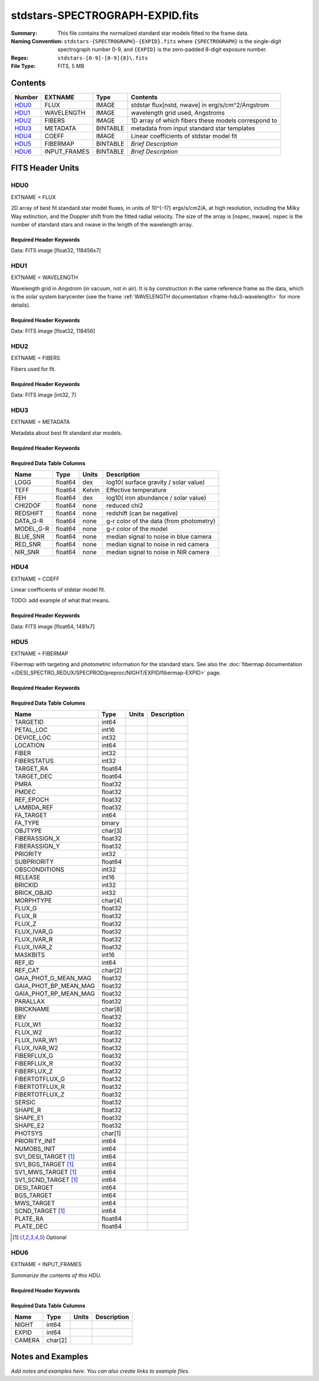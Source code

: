 ================================
stdstars-SPECTROGRAPH-EXPID.fits
================================

:Summary: This file contains the normalized standard star models fitted to the
    frame data.
:Naming Convention: ``stdstars-{SPECTROGRAPH}-{EXPID}.fits`` where
    ``{SPECTROGRAPH}`` is the single-digit spectrograph number 0-9, and
    ``{EXPID}`` is the zero-padded 8-digit exposure number.
:Regex: ``stdstars-[0-9]-[0-9]{8}\.fits``
:File Type: FITS, 5 MB

Contents
========

====== ============ ======== ===================
Number EXTNAME      Type     Contents
====== ============ ======== ===================
HDU0_  FLUX         IMAGE    stdstar flux[nstd, nwave] in erg/s/cm^2/Angstrom
HDU1_  WAVELENGTH   IMAGE    wavelength grid used, Angstroms
HDU2_  FIBERS       IMAGE    1D array of which fibers these models correspond to
HDU3_  METADATA     BINTABLE metadata from input standard star templates
HDU4_  COEFF        IMAGE    Linear coefficients of stdstar model fit
HDU5_  FIBERMAP     BINTABLE *Brief Description*
HDU6_  INPUT_FRAMES BINTABLE *Brief Description*
====== ============ ======== ===================


FITS Header Units
=================

HDU0
----

EXTNAME = FLUX

2D array of best fit standard star model fluxes, in units of 10^{-17} ergs/s/cm2/A, at high resolution, including
the Milky Way extinction, and the Doppler shift from the fitted radial velocity. The size of the array is [nspec, nwave].
nspec is the number of standard stars and nwave in the length of the wavelength array.

Required Header Keywords
~~~~~~~~~~~~~~~~~~~~~~~~

.. collapse:: Required Header Keywords Table

    .. rst-class:: keywords

    ======== ============================ ==== ==============================================
    KEY      Example Value                Type Comment
    ======== ============================ ==== ==============================================
    NAXIS1   118456                       int
    NAXIS2   7                            int
    BUNIT    10**-17 erg/(s cm2 Angstrom) str  Flux units
    CHECKSUM CjVADgT8CgTACgT7             str  HDU checksum updated 2021-07-08T20:11:43
    DATASUM  2067206737                   str  data unit checksum updated 2021-07-08T20:11:43
    ======== ============================ ==== ==============================================

Data: FITS image [float32, 118456x7]

HDU1
----

EXTNAME = WAVELENGTH

Wavelength grid in Angstrom (in vacuum, not in air). It is by construction in the same reference frame as the data, which is
the solar system barycenter (see the frame :ref:`WAVELENGTH documentation <frame-hdu3-wavelength>` for more details).

Required Header Keywords
~~~~~~~~~~~~~~~~~~~~~~~~

.. collapse:: Required Header Keywords Table

    .. rst-class:: keywords

    ======== ================ ==== ==============================================
    KEY      Example Value    Type Comment
    ======== ================ ==== ==============================================
    NAXIS1   118456           int
    BUNIT    Angstrom         str  Wavelength units
    CHECKSUM 9BfWA9fU2AfU99fU str  HDU checksum updated 2021-07-08T20:11:43
    DATASUM  1377634846       str  data unit checksum updated 2021-07-08T20:11:43
    ======== ================ ==== ==============================================

Data: FITS image [float32, 118456]

HDU2
----

EXTNAME = FIBERS

Fibers used for fit.

Required Header Keywords
~~~~~~~~~~~~~~~~~~~~~~~~

.. collapse:: Required Header Keywords Table

    .. rst-class:: keywords

    ======== ================ ==== ==============================================
    KEY      Example Value    Type Comment
    ======== ================ ==== ==============================================
    NAXIS1   7                int
    CHECKSUM Rl5YSk2XRk2XRk2X str  HDU checksum updated 2021-07-08T20:11:43
    DATASUM  1945             str  data unit checksum updated 2021-07-08T20:11:43
    ======== ================ ==== ==============================================

Data: FITS image [int32, 7]

HDU3
----

EXTNAME = METADATA

Metadata about best fit standard star models.

Required Header Keywords
~~~~~~~~~~~~~~~~~~~~~~~~

.. collapse:: Required Header Keywords Table

    .. rst-class:: keywords

    ======== ================ ==== ==============================================
    KEY      Example Value    Type Comment
    ======== ================ ==== ==============================================
    NAXIS1   80               int  length of dimension 1
    NAXIS2   7                int  length of dimension 2
    CHECKSUM ja5akW3aja3ajU3a str  HDU checksum updated 2021-07-08T20:11:43
    DATASUM  1981588907       str  data unit checksum updated 2021-07-08T20:11:43
    ======== ================ ==== ==============================================

Required Data Table Columns
~~~~~~~~~~~~~~~~~~~~~~~~~~~

.. rst-class:: columns

========= ======= ====== =======================================
Name      Type    Units  Description
========= ======= ====== =======================================
LOGG      float64 dex    log10( surface gravity / solar value)
TEFF      float64 Kelvin Effective temperature
FEH       float64 dex    log10( iron abundance / solar value)
CHI2DOF   float64 none   reduced chi2
REDSHIFT  float64 none   redshift (can be negative)
DATA_G-R  float64 none   g-r color of the data (from photometry)
MODEL_G-R float64 none   g-r color of the model
BLUE_SNR  float64 none   median signal to noise in blue camera
RED_SNR   float64 none   median signal to noise in red camera
NIR_SNR   float64 none   median signal to noise in NIR camera
========= ======= ====== =======================================

HDU4
----

EXTNAME = COEFF

Linear coefficients of stdstar model fit.

TODO: add example of what that means.

Required Header Keywords
~~~~~~~~~~~~~~~~~~~~~~~~

.. collapse:: Required Header Keywords Table

    .. rst-class:: keywords

    ======== ================ ==== ==============================================
    KEY      Example Value    Type Comment
    ======== ================ ==== ==============================================
    NAXIS1   1491             int
    NAXIS2   7                int
    CHECKSUM ZUOicSLgZSLgbSLg str  HDU checksum updated 2021-07-08T20:11:43
    DATASUM  3509807364       str  data unit checksum updated 2021-07-08T20:11:43
    ======== ================ ==== ==============================================

Data: FITS image [float64, 1491x7]

HDU5
----

EXTNAME = FIBERMAP

Fibermap with targeting and photometric information for the standard stars. See also the :doc:`fibermap documentation </DESI_SPECTRO_REDUX/SPECPROD/preproc/NIGHT/EXPID/fibermap-EXPID>` page.

Required Header Keywords
~~~~~~~~~~~~~~~~~~~~~~~~

.. collapse:: Required Header Keywords Table

    .. rst-class:: keywords

    ======== =============================================================================================================================================================================================================================================================================================================================================================================================================================================================================================================================================================== ======= ==============================================
    KEY      Example Value                                                                                                                                                                                                                                                                                                                                                                                                                                                                                                                                                   Type    Comment
    ======== =============================================================================================================================================================================================================================================================================================================================================================================================================================================================================================================================================================== ======= ==============================================
    NAXIS1   297                                                                                                                                                                                                                                                                                                                                                                                                                                                                                                                                                             int     length of dimension 1
    NAXIS2   7                                                                                                                                                                                                                                                                                                                                                                                                                                                                                                                                                               int     length of dimension 2
    TILEID   20757                                                                                                                                                                                                                                                                                                                                                                                                                                                                                                                                                           int
    TILERA   255.033                                                                                                                                                                                                                                                                                                                                                                                                                                                                                                                                                         float
    TILEDEC  47.258                                                                                                                                                                                                                                                                                                                                                                                                                                                                                                                                                          float
    FIELDROT -0.177930957848833                                                                                                                                                                                                                                                                                                                                                                                                                                                                                                                                              float
    FA_PLAN  2022-07-01T00:00:00.000                                                                                                                                                                                                                                                                                                                                                                                                                                                                                                                                         str
    FA_HA    10.56                                                                                                                                                                                                                                                                                                                                                                                                                                                                                                                                                           float
    FA_RUN   2021-06-28T20:51:17+00:00                                                                                                                                                                                                                                                                                                                                                                                                                                                                                                                                       str
    FA_M_GFA 0.4                                                                                                                                                                                                                                                                                                                                                                                                                                                                                                                                                             float
    FA_M_PET 0.4                                                                                                                                                                                                                                                                                                                                                                                                                                                                                                                                                             float
    FA_M_POS 0.05                                                                                                                                                                                                                                                                                                                                                                                                                                                                                                                                                            float
    REQRA    255.033                                                                                                                                                                                                                                                                                                                                                                                                                                                                                                                                                         float
    REQDEC   47.258                                                                                                                                                                                                                                                                                                                                                                                                                                                                                                                                                          float
    FIELDNUM 0                                                                                                                                                                                                                                                                                                                                                                                                                                                                                                                                                               int
    FA_VER   5.0.0                                                                                                                                                                                                                                                                                                                                                                                                                                                                                                                                                           str
    FA_SURV  main                                                                                                                                                                                                                                                                                                                                                                                                                                                                                                                                                            str
    FAFLAVOR mainbright                                                                                                                                                                                                                                                                                                                                                                                                                                                                                                                                                      str
    DESIROOT /global/cfs/cdirs/desi                                                                                                                                                                                                                                                                                                                                                                                                                                                                                                                                          str
    GFA      DESIROOT/target/catalogs/dr9/1.1.1/gfas                                                                                                                                                                                                                                                                                                                                                                                                                                                                                                                         str
    MTL      DESIROOT/survey/ops/surveyops/trunk/mtl/main/bright                                                                                                                                                                                                                                                                                                                                                                                                                                                                                                             str
    SCND     DESIROOT/target/catalogs/dr9/1.1.1/targets/main/secondary/bright/targets-bright-secondary.fits                                                                                                                                                                                                                                                                                                                                                                                                                                                                  str
    SCNDMTL  DESIROOT/survey/ops/surveyops/trunk/mtl/main/secondary/bright                                                                                                                                                                                                                                                                                                                                                                                                                                                                                                   str
    SKY      DESIROOT/target/catalogs/dr9/1.1.1/skies                                                                                                                                                                                                                                                                                                                                                                                                                                                                                                                        str
    SKYSUPP  DESIROOT/target/catalogs/gaiadr2/1.1.1/skies-supp                                                                                                                                                                                                                                                                                                                                                                                                                                                                                                               str
    TARG     DESIROOT/target/catalogs/dr9/1.1.1/targets/main/resolve/bright                                                                                                                                                                                                                                                                                                                                                                                                                                                                                                  str
    TOO      DESIROOT/survey/ops/surveyops/trunk/mtl/main/ToO/ToO.ecsv                                                                                                                                                                                                                                                                                                                                                                                                                                                                                                       str
    FAARGS   --doclean n --dr dr9 --dtver 1.1.1 --gaiadr gaiadr2 --goaltime 180.0 --ha 10.56 --hdr_faprgrm bright --hdr_survey main --log_stdout False --margin_gfa 0.4 --margin_petal 0.4 --margin_pos 0.05 --mintfrac 0.85 --mtltime 2021-06-23T15:24:46+00:00 --pmcorr n --pmtime_utc_str 2021-06-28T20:51:17+00:00 --program BRIGHT --rundate 2021-06-28T20:51:17+00:00 --sbprof BGS --sky_per_petal 40 --sky_per_slitblock 1 --standards_per_petal 10 --steps tiles,sky,gfa,targ,scnd,too,fa,zip,move,qa --survey main --tiledec 47.258 --tileid 20757 --tilera 255.033 str
    FAOUTDIR /global/cscratch1/sd/raichoor/holding_pen/main-pass01-20210628-nobackup-5.0.0/020/                                                                                                                                                                                                                                                                                                                                                                                                                                                                              str
    SURVEY   main                                                                                                                                                                                                                                                                                                                                                                                                                                                                                                                                                            str
    RUNDATE  2021-06-28T20:51:17+00:00                                                                                                                                                                                                                                                                                                                                                                                                                                                                                                                                       str
    PMCORR   n                                                                                                                                                                                                                                                                                                                                                                                                                                                                                                                                                               str
    PMTIME   2021-06-28T20:51:17+00:00                                                                                                                                                                                                                                                                                                                                                                                                                                                                                                                                       str
    FAPRGRM  bright                                                                                                                                                                                                                                                                                                                                                                                                                                                                                                                                                          str
    MTLTIME  2021-06-23T15:24:46+00:00                                                                                                                                                                                                                                                                                                                                                                                                                                                                                                                                       str
    OBSCON   DARK|GRAY|BRIGHT|BACKUP                                                                                                                                                                                                                                                                                                                                                                                                                                                                                                                                         str
    GOALTIME 180.0                                                                                                                                                                                                                                                                                                                                                                                                                                                                                                                                                           float
    GOALTYPE BRIGHT                                                                                                                                                                                                                                                                                                                                                                                                                                                                                                                                                          str
    EBVFAC   1.04809584825558                                                                                                                                                                                                                                                                                                                                                                                                                                                                                                                                                float
    SBPROF   BGS                                                                                                                                                                                                                                                                                                                                                                                                                                                                                                                                                             str
    MINTFRAC 0.85                                                                                                                                                                                                                                                                                                                                                                                                                                                                                                                                                            float
    FASCRIPT /global/common/software/desi/cori/desiconda/20200801-1.4.0-spec/code/fiberassign/5.0.0/bin/fba_launch                                                                                                                                                                                                                                                                                                                                                                                                                                                           str
    SVNDM    136740                                                                                                                                                                                                                                                                                                                                                                                                                                                                                                                                                          str
    SVNMTL   594                                                                                                                                                                                                                                                                                                                                                                                                                                                                                                                                                             str
    BZERO    32768                                                                                                                                                                                                                                                                                                                                                                                                                                                                                                                                                           int
    BSCALE   1                                                                                                                                                                                                                                                                                                                                                                                                                                                                                                                                                               int
    MODULE   CI                                                                                                                                                                                                                                                                                                                                                                                                                                                                                                                                                              str
    EXPID    97549                                                                                                                                                                                                                                                                                                                                                                                                                                                                                                                                                           int
    EXPFRAME 0                                                                                                                                                                                                                                                                                                                                                                                                                                                                                                                                                               int
    FRAMES   None                                                                                                                                                                                                                                                                                                                                                                                                                                                                                                                                                            Unknown
    COSMSPLT F                                                                                                                                                                                                                                                                                                                                                                                                                                                                                                                                                               bool
    MAXSPLIT 0                                                                                                                                                                                                                                                                                                                                                                                                                                                                                                                                                               int
    VISITIDS 97549                                                                                                                                                                                                                                                                                                                                                                                                                                                                                                                                                           str
    FIBASSGN /data/tiles/SVN_tiles/020/fiberassign-020757.fits.gz                                                                                                                                                                                                                                                                                                                                                                                                                                                                                                            str
    FLAVOR   science                                                                                                                                                                                                                                                                                                                                                                                                                                                                                                                                                         str
    OBSTYPE  SCIENCE                                                                                                                                                                                                                                                                                                                                                                                                                                                                                                                                                         str
    SEQUENCE DESI                                                                                                                                                                                                                                                                                                                                                                                                                                                                                                                                                            str
    MANIFEST F                                                                                                                                                                                                                                                                                                                                                                                                                                                                                                                                                               bool
    OBJECT                                                                                                                                                                                                                                                                                                                                                                                                                                                                                                                                                                   str
    PURPOSE  Main Survey                                                                                                                                                                                                                                                                                                                                                                                                                                                                                                                                                     str
    PROGRAM  BRIGHT                                                                                                                                                                                                                                                                                                                                                                                                                                                                                                                                                          str
    NTSSURVY main                                                                                                                                                                                                                                                                                                                                                                                                                                                                                                                                                            str
    NTSPROG  BRIGHT                                                                                                                                                                                                                                                                                                                                                                                                                                                                                                                                                          str
    MAXTIME  5400.0                                                                                                                                                                                                                                                                                                                                                                                                                                                                                                                                                          float
    ESTTIME  877.224                                                                                                                                                                                                                                                                                                                                                                                                                                                                                                                                                         float
    MINTIME  180.0                                                                                                                                                                                                                                                                                                                                                                                                                                                                                                                                                           float
    PROPID   2020B-5000                                                                                                                                                                                                                                                                                                                                                                                                                                                                                                                                                      str
    OBSERVER Biprateep Dey, Michael Walther                                                                                                                                                                                                                                                                                                                                                                                                                                                                                                                                  str
    LEAD     Martin Landriau                                                                                                                                                                                                                                                                                                                                                                                                                                                                                                                                                 str
    INSTRUME DESI                                                                                                                                                                                                                                                                                                                                                                                                                                                                                                                                                            str
    OBSERVAT KPNO                                                                                                                                                                                                                                                                                                                                                                                                                                                                                                                                                            str
    OBS-LAT  31.96403                                                                                                                                                                                                                                                                                                                                                                                                                                                                                                                                                        str
    OBS-LONG -111.59989                                                                                                                                                                                                                                                                                                                                                                                                                                                                                                                                                      str
    OBS-ELEV 2097.0                                                                                                                                                                                                                                                                                                                                                                                                                                                                                                                                                          float
    TELESCOP KPNO 4.0-m telescope                                                                                                                                                                                                                                                                                                                                                                                                                                                                                                                                            str
    CORRCTOR DESI Corrector                                                                                                                                                                                                                                                                                                                                                                                                                                                                                                                                                  str
    SEQNUM   1                                                                                                                                                                                                                                                                                                                                                                                                                                                                                                                                                               int
    NIGHT    20210705                                                                                                                                                                                                                                                                                                                                                                                                                                                                                                                                                        int
    SEQSTART 2021-07-06T06:59:23.173353                                                                                                                                                                                                                                                                                                                                                                                                                                                                                                                                      str
    TIMESYS  UTC                                                                                                                                                                                                                                                                                                                                                                                                                                                                                                                                                             str
    DATE-OBS 2021-07-06T07:02:40.702378752                                                                                                                                                                                                                                                                                                                                                                                                                                                                                                                                   str
    TIME-OBS 2021-07-06T07:02:40.702378752                                                                                                                                                                                                                                                                                                                                                                                                                                                                                                                                   str
    MJD-OBS  59401.293526648                                                                                                                                                                                                                                                                                                                                                                                                                                                                                                                                                 float
    OPENSHUT 2021-07-06T07:02:41.486216                                                                                                                                                                                                                                                                                                                                                                                                                                                                                                                                      str
    CAMSHUT  open                                                                                                                                                                                                                                                                                                                                                                                                                                                                                                                                                            str
    ST       18:34:13.019000                                                                                                                                                                                                                                                                                                                                                                                                                                                                                                                                                 str
    ACQTIME  15.0                                                                                                                                                                                                                                                                                                                                                                                                                                                                                                                                                            float
    GUIDTIME 5.0                                                                                                                                                                                                                                                                                                                                                                                                                                                                                                                                                             float
    FOCSTIME 60.0                                                                                                                                                                                                                                                                                                                                                                                                                                                                                                                                                            float
    SKYTIME  60.0                                                                                                                                                                                                                                                                                                                                                                                                                                                                                                                                                            float
    WHITESPT F                                                                                                                                                                                                                                                                                                                                                                                                                                                                                                                                                               bool
    ZENITH   F                                                                                                                                                                                                                                                                                                                                                                                                                                                                                                                                                               bool
    SEANNEX  F                                                                                                                                                                                                                                                                                                                                                                                                                                                                                                                                                               bool
    BEYONDP  F                                                                                                                                                                                                                                                                                                                                                                                                                                                                                                                                                               bool
    FIDUCIAL off                                                                                                                                                                                                                                                                                                                                                                                                                                                                                                                                                             str
    BACKLIT  off                                                                                                                                                                                                                                                                                                                                                                                                                                                                                                                                                             str
    AIRMASS  1.090701                                                                                                                                                                                                                                                                                                                                                                                                                                                                                                                                                        float
    FOCUS    1384.5,-580.1,-1048.9,7.0,34.1,85.2                                                                                                                                                                                                                                                                                                                                                                                                                                                                                                                             str
    VCCD     ON                                                                                                                                                                                                                                                                                                                                                                                                                                                                                                                                                              str
    TRUSTEMP 20.767                                                                                                                                                                                                                                                                                                                                                                                                                                                                                                                                                          float
    PMIRTEMP 20.725                                                                                                                                                                                                                                                                                                                                                                                                                                                                                                                                                          float
    PMREADY  T                                                                                                                                                                                                                                                                                                                                                                                                                                                                                                                                                               bool
    PMCOVER  open                                                                                                                                                                                                                                                                                                                                                                                                                                                                                                                                                            str
    PMCOOL   off                                                                                                                                                                                                                                                                                                                                                                                                                                                                                                                                                             str
    DOMSHUTU open                                                                                                                                                                                                                                                                                                                                                                                                                                                                                                                                                            str
    DOMSHUTL not open                                                                                                                                                                                                                                                                                                                                                                                                                                                                                                                                                        str
    DOMLIGHH off                                                                                                                                                                                                                                                                                                                                                                                                                                                                                                                                                             str
    DOMLIGHL off                                                                                                                                                                                                                                                                                                                                                                                                                                                                                                                                                             str
    DOMEAZ   307.371                                                                                                                                                                                                                                                                                                                                                                                                                                                                                                                                                         float
    DOMINPOS T                                                                                                                                                                                                                                                                                                                                                                                                                                                                                                                                                               bool
    EPOCH    2000.0                                                                                                                                                                                                                                                                                                                                                                                                                                                                                                                                                          float
    GUIDOFFR 0.012015                                                                                                                                                                                                                                                                                                                                                                                                                                                                                                                                                        float
    GUIDOFFD 0.11612                                                                                                                                                                                                                                                                                                                                                                                                                                                                                                                                                         float
    SUNRA    105.678762                                                                                                                                                                                                                                                                                                                                                                                                                                                                                                                                                      float
    SUNDEC   22.652799                                                                                                                                                                                                                                                                                                                                                                                                                                                                                                                                                       float
    MOONDEC  19.966869                                                                                                                                                                                                                                                                                                                                                                                                                                                                                                                                                       float
    MOONRA   60.564374                                                                                                                                                                                                                                                                                                                                                                                                                                                                                                                                                       float
    MOONSEP  112.238                                                                                                                                                                                                                                                                                                                                                                                                                                                                                                                                                         float
    SLEWANGL 7.399                                                                                                                                                                                                                                                                                                                                                                                                                                                                                                                                                           float
    MOUNTAZ  317.700074                                                                                                                                                                                                                                                                                                                                                                                                                                                                                                                                                      float
    MOUNTDEC 47.2604                                                                                                                                                                                                                                                                                                                                                                                                                                                                                                                                                         float
    MOUNTEL  66.693801                                                                                                                                                                                                                                                                                                                                                                                                                                                                                                                                                       float
    MOUNTHA  23.100656                                                                                                                                                                                                                                                                                                                                                                                                                                                                                                                                                       float
    INCTRL   T                                                                                                                                                                                                                                                                                                                                                                                                                                                                                                                                                               bool
    INPOS    T                                                                                                                                                                                                                                                                                                                                                                                                                                                                                                                                                               bool
    MNTOFFD  2.78                                                                                                                                                                                                                                                                                                                                                                                                                                                                                                                                                            float
    MNTOFFR  9.86                                                                                                                                                                                                                                                                                                                                                                                                                                                                                                                                                            float
    PARALLAC 122.03995                                                                                                                                                                                                                                                                                                                                                                                                                                                                                                                                                       float
    SKYDEC   47.2604                                                                                                                                                                                                                                                                                                                                                                                                                                                                                                                                                         float
    SKYRA    255.027221                                                                                                                                                                                                                                                                                                                                                                                                                                                                                                                                                      float
    TARGTDEC 47.2604                                                                                                                                                                                                                                                                                                                                                                                                                                                                                                                                                         float
    TARGTRA  255.027221                                                                                                                                                                                                                                                                                                                                                                                                                                                                                                                                                      float
    TARGTAZ  317.304629                                                                                                                                                                                                                                                                                                                                                                                                                                                                                                                                                      float
    TARGTEL  66.445835                                                                                                                                                                                                                                                                                                                                                                                                                                                                                                                                                       float
    TRGTOFFD 0.0                                                                                                                                                                                                                                                                                                                                                                                                                                                                                                                                                             float
    TRGTOFFR 0.0                                                                                                                                                                                                                                                                                                                                                                                                                                                                                                                                                             float
    ZD       23.554165                                                                                                                                                                                                                                                                                                                                                                                                                                                                                                                                                       float
    TCSST    18:34:14.524                                                                                                                                                                                                                                                                                                                                                                                                                                                                                                                                                    str
    TCSMJD   59401.29398                                                                                                                                                                                                                                                                                                                                                                                                                                                                                                                                                     float
    USEETC   T                                                                                                                                                                                                                                                                                                                                                                                                                                                                                                                                                               bool
    REQTEFF  180.0                                                                                                                                                                                                                                                                                                                                                                                                                                                                                                                                                           float
    ACTTEFF  184.527481                                                                                                                                                                                                                                                                                                                                                                                                                                                                                                                                                      float
    TOTTEFF  183.4936                                                                                                                                                                                                                                                                                                                                                                                                                                                                                                                                                        float
    SEEING   None                                                                                                                                                                                                                                                                                                                                                                                                                                                                                                                                                            Unknown
    TRANSPAR None                                                                                                                                                                                                                                                                                                                                                                                                                                                                                                                                                            Unknown
    SKYLEVEL 1.051                                                                                                                                                                                                                                                                                                                                                                                                                                                                                                                                                           float
    PMSEEING 0.92                                                                                                                                                                                                                                                                                                                                                                                                                                                                                                                                                            float
    PMTRANSP 145.88                                                                                                                                                                                                                                                                                                                                                                                                                                                                                                                                                          float
    ETCSEENG 0.8878                                                                                                                                                                                                                                                                                                                                                                                                                                                                                                                                                          float
    ETCTEFF  184.527481                                                                                                                                                                                                                                                                                                                                                                                                                                                                                                                                                      float
    ETCREAL  443.772888                                                                                                                                                                                                                                                                                                                                                                                                                                                                                                                                                      float
    ETCPREV  0.0                                                                                                                                                                                                                                                                                                                                                                                                                                                                                                                                                             float
    ETCSPLIT 1                                                                                                                                                                                                                                                                                                                                                                                                                                                                                                                                                               int
    ETCPROF  BGS                                                                                                                                                                                                                                                                                                                                                                                                                                                                                                                                                             str
    ETCTRANS 0.633261                                                                                                                                                                                                                                                                                                                                                                                                                                                                                                                                                        float
    ETCTHRUP 0.749006                                                                                                                                                                                                                                                                                                                                                                                                                                                                                                                                                        float
    ETCTHRUE 0.719617                                                                                                                                                                                                                                                                                                                                                                                                                                                                                                                                                        float
    ETCTHRUB 0.692994                                                                                                                                                                                                                                                                                                                                                                                                                                                                                                                                                        float
    ETCFRACP 0.664696                                                                                                                                                                                                                                                                                                                                                                                                                                                                                                                                                        float
    ETCFRACE 0.46841                                                                                                                                                                                                                                                                                                                                                                                                                                                                                                                                                         float
    ETCFRACB 0.207758                                                                                                                                                                                                                                                                                                                                                                                                                                                                                                                                                        float
    ETCSKY   1.099805                                                                                                                                                                                                                                                                                                                                                                                                                                                                                                                                                        float
    ACQFWHM  0.887831                                                                                                                                                                                                                                                                                                                                                                                                                                                                                                                                                        float
    ACQCAM   GUIDE0,GUIDE2,GUIDE3,GUIDE5,GUIDE7,GUIDE8                                                                                                                                                                                                                                                                                                                                                                                                                                                                                                                       str
    GUIDECAM GUIDE0,GUIDE2,GUIDE3,GUIDE5,GUIDE7,GUIDE8                                                                                                                                                                                                                                                                                                                                                                                                                                                                                                                       str
    FOCUSCAM FOCUS1,FOCUS4,FOCUS6,FOCUS9                                                                                                                                                                                                                                                                                                                                                                                                                                                                                                                                     str
    SKYCAM   SKYCAM0,SKYCAM1                                                                                                                                                                                                                                                                                                                                                                                                                                                                                                                                                 str
    REQADC   108.09,133.88                                                                                                                                                                                                                                                                                                                                                                                                                                                                                                                                                   str
    ADCCORR  T                                                                                                                                                                                                                                                                                                                                                                                                                                                                                                                                                               bool
    ADC1PHI  108.090003                                                                                                                                                                                                                                                                                                                                                                                                                                                                                                                                                      float
    ADC2PHI  133.880003                                                                                                                                                                                                                                                                                                                                                                                                                                                                                                                                                      float
    ADC1HOME F                                                                                                                                                                                                                                                                                                                                                                                                                                                                                                                                                               bool
    ADC2HOME F                                                                                                                                                                                                                                                                                                                                                                                                                                                                                                                                                               bool
    ADC1NREV -1.0                                                                                                                                                                                                                                                                                                                                                                                                                                                                                                                                                            float
    ADC2NREV 0.0                                                                                                                                                                                                                                                                                                                                                                                                                                                                                                                                                             float
    ADC1STAT STOPPED                                                                                                                                                                                                                                                                                                                                                                                                                                                                                                                                                         str
    ADC2STAT STOPPED                                                                                                                                                                                                                                                                                                                                                                                                                                                                                                                                                         str
    USESKY   T                                                                                                                                                                                                                                                                                                                                                                                                                                                                                                                                                               bool
    USEFOCUS T                                                                                                                                                                                                                                                                                                                                                                                                                                                                                                                                                               bool
    HEXPOS   1384.5,-580.1,-1048.9,7.0,34.1,109.7                                                                                                                                                                                                                                                                                                                                                                                                                                                                                                                            str
    HEXTRIM  0.0,0.0,0.0,0.0,0.0,0.0                                                                                                                                                                                                                                                                                                                                                                                                                                                                                                                                         str
    USEROTAT T                                                                                                                                                                                                                                                                                                                                                                                                                                                                                                                                                               bool
    ROTOFFST 80.6                                                                                                                                                                                                                                                                                                                                                                                                                                                                                                                                                            float
    ROTENBLD T                                                                                                                                                                                                                                                                                                                                                                                                                                                                                                                                                               bool
    ROTRATE  0.0                                                                                                                                                                                                                                                                                                                                                                                                                                                                                                                                                             float
    RESETROT F                                                                                                                                                                                                                                                                                                                                                                                                                                                                                                                                                               bool
    SPLITEXP F                                                                                                                                                                                                                                                                                                                                                                                                                                                                                                                                                               bool
    USESPLIT T                                                                                                                                                                                                                                                                                                                                                                                                                                                                                                                                                               bool
    USEPOS   T                                                                                                                                                                                                                                                                                                                                                                                                                                                                                                                                                               bool
    PETALS   PETAL0,PETAL1,PETAL2,PETAL3,PETAL4,PETAL5,PETAL6,PETAL7,PETAL8,PETAL9                                                                                                                                                                                                                                                                                                                                                                                                                                                                                           str
    POSCYCLE 1                                                                                                                                                                                                                                                                                                                                                                                                                                                                                                                                                               int
    POSONTGT 4248                                                                                                                                                                                                                                                                                                                                                                                                                                                                                                                                                            int
    POSONFRC 0.9998                                                                                                                                                                                                                                                                                                                                                                                                                                                                                                                                                          float
    POSDISAB 732                                                                                                                                                                                                                                                                                                                                                                                                                                                                                                                                                             int
    POSENABL 4249                                                                                                                                                                                                                                                                                                                                                                                                                                                                                                                                                            int
    POSRMS   0.0077                                                                                                                                                                                                                                                                                                                                                                                                                                                                                                                                                          float
    POSITER  1                                                                                                                                                                                                                                                                                                                                                                                                                                                                                                                                                               int
    POSFRACT 0.95                                                                                                                                                                                                                                                                                                                                                                                                                                                                                                                                                            float
    POSTOLER 0.005                                                                                                                                                                                                                                                                                                                                                                                                                                                                                                                                                           float
    POSMVALL T                                                                                                                                                                                                                                                                                                                                                                                                                                                                                                                                                               bool
    USEGUIDR T                                                                                                                                                                                                                                                                                                                                                                                                                                                                                                                                                               bool
    GUIDMODE catalog                                                                                                                                                                                                                                                                                                                                                                                                                                                                                                                                                         str
    USEDONUT T                                                                                                                                                                                                                                                                                                                                                                                                                                                                                                                                                               bool
    USESPCTR T                                                                                                                                                                                                                                                                                                                                                                                                                                                                                                                                                               bool
    SPCGRPHS SP0,SP1,SP2,SP3,SP4,SP5,SP6,SP7,SP8,SP9                                                                                                                                                                                                                                                                                                                                                                                                                                                                                                                         str
    ILLSPECS SP0,SP1,SP2,SP3,SP4,SP5,SP6,SP7,SP8,SP9                                                                                                                                                                                                                                                                                                                                                                                                                                                                                                                         str
    CCDSPECS SP0,SP1,SP2,SP3,SP4,SP5,SP6,SP7,SP8,SP9                                                                                                                                                                                                                                                                                                                                                                                                                                                                                                                         str
    TDEWPNT  14.953                                                                                                                                                                                                                                                                                                                                                                                                                                                                                                                                                          float
    TAIRFLOW 0.0                                                                                                                                                                                                                                                                                                                                                                                                                                                                                                                                                             float
    TAIRITMP 20.6                                                                                                                                                                                                                                                                                                                                                                                                                                                                                                                                                            float
    TAIROTMP 20.4                                                                                                                                                                                                                                                                                                                                                                                                                                                                                                                                                            float
    TAIRTEMP 19.535                                                                                                                                                                                                                                                                                                                                                                                                                                                                                                                                                          float
    TCASITMP 6.6                                                                                                                                                                                                                                                                                                                                                                                                                                                                                                                                                             float
    TCASOTMP 21.2                                                                                                                                                                                                                                                                                                                                                                                                                                                                                                                                                            float
    TCSITEMP 21.0                                                                                                                                                                                                                                                                                                                                                                                                                                                                                                                                                            float
    TCSOTEMP 20.8                                                                                                                                                                                                                                                                                                                                                                                                                                                                                                                                                            float
    TCIBTEMP 0.0                                                                                                                                                                                                                                                                                                                                                                                                                                                                                                                                                             float
    TCIMTEMP 0.0                                                                                                                                                                                                                                                                                                                                                                                                                                                                                                                                                             float
    TCITTEMP 0.0                                                                                                                                                                                                                                                                                                                                                                                                                                                                                                                                                             float
    TCOSTEMP 0.0                                                                                                                                                                                                                                                                                                                                                                                                                                                                                                                                                             float
    TCOWTEMP 0.0                                                                                                                                                                                                                                                                                                                                                                                                                                                                                                                                                             float
    TDBTEMP  21.2                                                                                                                                                                                                                                                                                                                                                                                                                                                                                                                                                            float
    TFLOWIN  0.0                                                                                                                                                                                                                                                                                                                                                                                                                                                                                                                                                             float
    TFLOWOUT 0.0                                                                                                                                                                                                                                                                                                                                                                                                                                                                                                                                                             float
    TGLYCOLI 20.1                                                                                                                                                                                                                                                                                                                                                                                                                                                                                                                                                            float
    TGLYCOLO 20.0                                                                                                                                                                                                                                                                                                                                                                                                                                                                                                                                                            float
    THINGES  20.7                                                                                                                                                                                                                                                                                                                                                                                                                                                                                                                                                            float
    THINGEW  20.8                                                                                                                                                                                                                                                                                                                                                                                                                                                                                                                                                            float
    TPMAVERT 20.718                                                                                                                                                                                                                                                                                                                                                                                                                                                                                                                                                          float
    TPMDESIT 21.1                                                                                                                                                                                                                                                                                                                                                                                                                                                                                                                                                            float
    TPMEIBT  20.7                                                                                                                                                                                                                                                                                                                                                                                                                                                                                                                                                            float
    TPMEITT  20.6                                                                                                                                                                                                                                                                                                                                                                                                                                                                                                                                                            float
    TPMEOBT  21.0                                                                                                                                                                                                                                                                                                                                                                                                                                                                                                                                                            float
    TPMEOTT  20.8                                                                                                                                                                                                                                                                                                                                                                                                                                                                                                                                                            float
    TPMNIBT  20.7                                                                                                                                                                                                                                                                                                                                                                                                                                                                                                                                                            float
    TPMNITT  20.6                                                                                                                                                                                                                                                                                                                                                                                                                                                                                                                                                            float
    TPMNOBT  21.0                                                                                                                                                                                                                                                                                                                                                                                                                                                                                                                                                            float
    TPMNOTT  20.8                                                                                                                                                                                                                                                                                                                                                                                                                                                                                                                                                            float
    TPMRTDT  20.54                                                                                                                                                                                                                                                                                                                                                                                                                                                                                                                                                           float
    TPMSIBT  20.8                                                                                                                                                                                                                                                                                                                                                                                                                                                                                                                                                            float
    TPMSITT  20.7                                                                                                                                                                                                                                                                                                                                                                                                                                                                                                                                                            float
    TPMSOBT  20.9                                                                                                                                                                                                                                                                                                                                                                                                                                                                                                                                                            float
    TPMSOTT  20.7                                                                                                                                                                                                                                                                                                                                                                                                                                                                                                                                                            float
    TPMSTAT  ready                                                                                                                                                                                                                                                                                                                                                                                                                                                                                                                                                           str
    TPMWIBT  20.9                                                                                                                                                                                                                                                                                                                                                                                                                                                                                                                                                            float
    TPMWITT  20.7                                                                                                                                                                                                                                                                                                                                                                                                                                                                                                                                                            float
    TPMWOBT  20.7                                                                                                                                                                                                                                                                                                                                                                                                                                                                                                                                                            float
    TPMWOTT  20.7                                                                                                                                                                                                                                                                                                                                                                                                                                                                                                                                                            float
    TPCITEMP 20.9                                                                                                                                                                                                                                                                                                                                                                                                                                                                                                                                                            float
    TPCOTEMP 20.9                                                                                                                                                                                                                                                                                                                                                                                                                                                                                                                                                            float
    TPR1HUM  0.0                                                                                                                                                                                                                                                                                                                                                                                                                                                                                                                                                             float
    TPR1TEMP 0.0                                                                                                                                                                                                                                                                                                                                                                                                                                                                                                                                                             float
    TPR2HUM  0.0                                                                                                                                                                                                                                                                                                                                                                                                                                                                                                                                                             float
    TPR2TEMP 0.0                                                                                                                                                                                                                                                                                                                                                                                                                                                                                                                                                             float
    TSERVO   40.0                                                                                                                                                                                                                                                                                                                                                                                                                                                                                                                                                            float
    TTRSTEMP 20.6                                                                                                                                                                                                                                                                                                                                                                                                                                                                                                                                                            float
    TTRWTEMP 20.4                                                                                                                                                                                                                                                                                                                                                                                                                                                                                                                                                            float
    TTRUETBT 5.9                                                                                                                                                                                                                                                                                                                                                                                                                                                                                                                                                             float
    TTRUETTT 20.3                                                                                                                                                                                                                                                                                                                                                                                                                                                                                                                                                            float
    TTRUNTBT 20.4                                                                                                                                                                                                                                                                                                                                                                                                                                                                                                                                                            float
    TTRUNTTT 20.3                                                                                                                                                                                                                                                                                                                                                                                                                                                                                                                                                            float
    TTRUSTBT 20.4                                                                                                                                                                                                                                                                                                                                                                                                                                                                                                                                                            float
    TTRUSTST 10.8                                                                                                                                                                                                                                                                                                                                                                                                                                                                                                                                                            float
    TTRUSTTT 20.3                                                                                                                                                                                                                                                                                                                                                                                                                                                                                                                                                            float
    TTRUTSBT 20.8                                                                                                                                                                                                                                                                                                                                                                                                                                                                                                                                                            float
    TTRUTSMT 20.8                                                                                                                                                                                                                                                                                                                                                                                                                                                                                                                                                            float
    TTRUTSTT 20.8                                                                                                                                                                                                                                                                                                                                                                                                                                                                                                                                                            float
    TTRUWTBT 20.2                                                                                                                                                                                                                                                                                                                                                                                                                                                                                                                                                            float
    TTRUWTTT 20.3                                                                                                                                                                                                                                                                                                                                                                                                                                                                                                                                                            float
    ALARM    F                                                                                                                                                                                                                                                                                                                                                                                                                                                                                                                                                               bool
    ALARM-ON F                                                                                                                                                                                                                                                                                                                                                                                                                                                                                                                                                               bool
    BATTERY  100.0                                                                                                                                                                                                                                                                                                                                                                                                                                                                                                                                                           float
    SECLEFT  6306.0                                                                                                                                                                                                                                                                                                                                                                                                                                                                                                                                                          float
    UPSSTAT  System Normal - On Line(7)                                                                                                                                                                                                                                                                                                                                                                                                                                                                                                                                      str
    INAMPS   68.1                                                                                                                                                                                                                                                                                                                                                                                                                                                                                                                                                            float
    OUTWATTS 4800.0,7100.0,4600.0                                                                                                                                                                                                                                                                                                                                                                                                                                                                                                                                            str
    COMPDEW  11.5                                                                                                                                                                                                                                                                                                                                                                                                                                                                                                                                                            float
    COMPHUM  50.1                                                                                                                                                                                                                                                                                                                                                                                                                                                                                                                                                            float
    COMPAMB  27.6                                                                                                                                                                                                                                                                                                                                                                                                                                                                                                                                                            float
    COMPTEMP 22.4                                                                                                                                                                                                                                                                                                                                                                                                                                                                                                                                                            float
    DEWPOINT 19.3                                                                                                                                                                                                                                                                                                                                                                                                                                                                                                                                                            float
    HUMIDITY 89.0                                                                                                                                                                                                                                                                                                                                                                                                                                                                                                                                                            float
    PRESSURE 795.0                                                                                                                                                                                                                                                                                                                                                                                                                                                                                                                                                           float
    OUTTEMP  21.2                                                                                                                                                                                                                                                                                                                                                                                                                                                                                                                                                            float
    WINDDIR  323.0                                                                                                                                                                                                                                                                                                                                                                                                                                                                                                                                                           float
    WINDSPD  14.7                                                                                                                                                                                                                                                                                                                                                                                                                                                                                                                                                            float
    GUST     14.7                                                                                                                                                                                                                                                                                                                                                                                                                                                                                                                                                            float
    AMNIENTN 21.4                                                                                                                                                                                                                                                                                                                                                                                                                                                                                                                                                            float
    CFLOOR   20.0                                                                                                                                                                                                                                                                                                                                                                                                                                                                                                                                                            float
    NWALLIN  22.0                                                                                                                                                                                                                                                                                                                                                                                                                                                                                                                                                            float
    NWALLOUT 19.3                                                                                                                                                                                                                                                                                                                                                                                                                                                                                                                                                            float
    WWALLIN  21.5                                                                                                                                                                                                                                                                                                                                                                                                                                                                                                                                                            float
    WWALLOUT 19.9                                                                                                                                                                                                                                                                                                                                                                                                                                                                                                                                                            float
    AMBIENTS 22.3                                                                                                                                                                                                                                                                                                                                                                                                                                                                                                                                                            float
    FLOOR    20.4                                                                                                                                                                                                                                                                                                                                                                                                                                                                                                                                                            float
    EWALLCMP 20.1                                                                                                                                                                                                                                                                                                                                                                                                                                                                                                                                                            float
    EWALLCOU 20.0                                                                                                                                                                                                                                                                                                                                                                                                                                                                                                                                                            float
    ROOF     19.4                                                                                                                                                                                                                                                                                                                                                                                                                                                                                                                                                            float
    ROOFAMB  19.6                                                                                                                                                                                                                                                                                                                                                                                                                                                                                                                                                            float
    DOMEBLOW 19.8                                                                                                                                                                                                                                                                                                                                                                                                                                                                                                                                                            float
    DOMEBUP  19.9                                                                                                                                                                                                                                                                                                                                                                                                                                                                                                                                                            float
    DOMELLOW 19.3                                                                                                                                                                                                                                                                                                                                                                                                                                                                                                                                                            float
    DOMELUP  19.1                                                                                                                                                                                                                                                                                                                                                                                                                                                                                                                                                            float
    DOMERLOW 19.3                                                                                                                                                                                                                                                                                                                                                                                                                                                                                                                                                            float
    DOMERUP  19.0                                                                                                                                                                                                                                                                                                                                                                                                                                                                                                                                                            float
    PLATFORM 19.5                                                                                                                                                                                                                                                                                                                                                                                                                                                                                                                                                            float
    SHACKC   21.3                                                                                                                                                                                                                                                                                                                                                                                                                                                                                                                                                            float
    SHACKW   21.4                                                                                                                                                                                                                                                                                                                                                                                                                                                                                                                                                            float
    STAIRSL  19.3                                                                                                                                                                                                                                                                                                                                                                                                                                                                                                                                                            float
    STAIRSM  19.3                                                                                                                                                                                                                                                                                                                                                                                                                                                                                                                                                            float
    STAIRSU  19.6                                                                                                                                                                                                                                                                                                                                                                                                                                                                                                                                                            float
    TELBASE  20.1                                                                                                                                                                                                                                                                                                                                                                                                                                                                                                                                                            float
    UTILWALL 19.6                                                                                                                                                                                                                                                                                                                                                                                                                                                                                                                                                            float
    UTILROOM 19.2                                                                                                                                                                                                                                                                                                                                                                                                                                                                                                                                                            float
    SP0NIRT  139.99                                                                                                                                                                                                                                                                                                                                                                                                                                                                                                                                                          float
    SP0REDT  140.01                                                                                                                                                                                                                                                                                                                                                                                                                                                                                                                                                          float
    SP0BLUT  162.99                                                                                                                                                                                                                                                                                                                                                                                                                                                                                                                                                          float
    SP0NIRP  9.897e-08                                                                                                                                                                                                                                                                                                                                                                                                                                                                                                                                                       float
    SP0REDP  5.492e-08                                                                                                                                                                                                                                                                                                                                                                                                                                                                                                                                                       float
    SP0BLUP  1.049e-07                                                                                                                                                                                                                                                                                                                                                                                                                                                                                                                                                       float
    SP1NIRT  139.96                                                                                                                                                                                                                                                                                                                                                                                                                                                                                                                                                          float
    SP1REDT  139.99                                                                                                                                                                                                                                                                                                                                                                                                                                                                                                                                                          float
    SP1BLUT  162.99                                                                                                                                                                                                                                                                                                                                                                                                                                                                                                                                                          float
    SP1NIRP  5.626e-08                                                                                                                                                                                                                                                                                                                                                                                                                                                                                                                                                       float
    SP1REDP  5.645e-08                                                                                                                                                                                                                                                                                                                                                                                                                                                                                                                                                       float
    SP1BLUP  1.007e-07                                                                                                                                                                                                                                                                                                                                                                                                                                                                                                                                                       float
    SP2NIRT  139.94                                                                                                                                                                                                                                                                                                                                                                                                                                                                                                                                                          float
    SP2REDT  139.99                                                                                                                                                                                                                                                                                                                                                                                                                                                                                                                                                          float
    SP2BLUT  163.02                                                                                                                                                                                                                                                                                                                                                                                                                                                                                                                                                          float
    SP2NIRP  5.224e-08                                                                                                                                                                                                                                                                                                                                                                                                                                                                                                                                                       float
    SP2REDP  5.233e-08                                                                                                                                                                                                                                                                                                                                                                                                                                                                                                                                                       float
    SP2BLUP  9.115e-08                                                                                                                                                                                                                                                                                                                                                                                                                                                                                                                                                       float
    SP3NIRT  140.03                                                                                                                                                                                                                                                                                                                                                                                                                                                                                                                                                          float
    SP3REDT  140.03                                                                                                                                                                                                                                                                                                                                                                                                                                                                                                                                                          float
    SP3BLUT  163.04                                                                                                                                                                                                                                                                                                                                                                                                                                                                                                                                                          float
    SP3NIRP  4.416e-08                                                                                                                                                                                                                                                                                                                                                                                                                                                                                                                                                       float
    SP3REDP  7.422e-08                                                                                                                                                                                                                                                                                                                                                                                                                                                                                                                                                       float
    SP3BLUP  9.799e-08                                                                                                                                                                                                                                                                                                                                                                                                                                                                                                                                                       float
    SP4NIRT  139.99                                                                                                                                                                                                                                                                                                                                                                                                                                                                                                                                                          float
    SP4REDT  140.06                                                                                                                                                                                                                                                                                                                                                                                                                                                                                                                                                          float
    SP4BLUT  163.02                                                                                                                                                                                                                                                                                                                                                                                                                                                                                                                                                          float
    SP4NIRP  6.611e-08                                                                                                                                                                                                                                                                                                                                                                                                                                                                                                                                                       float
    SP4REDP  5.943e-08                                                                                                                                                                                                                                                                                                                                                                                                                                                                                                                                                       float
    SP4BLUP  7.025e-08                                                                                                                                                                                                                                                                                                                                                                                                                                                                                                                                                       float
    SP5NIRT  139.96                                                                                                                                                                                                                                                                                                                                                                                                                                                                                                                                                          float
    SP5REDT  139.99                                                                                                                                                                                                                                                                                                                                                                                                                                                                                                                                                          float
    SP5BLUT  163.07                                                                                                                                                                                                                                                                                                                                                                                                                                                                                                                                                          float
    SP5NIRP  8.635e-08                                                                                                                                                                                                                                                                                                                                                                                                                                                                                                                                                       float
    SP5REDP  5.255e-08                                                                                                                                                                                                                                                                                                                                                                                                                                                                                                                                                       float
    SP5BLUP  2.092e-07                                                                                                                                                                                                                                                                                                                                                                                                                                                                                                                                                       float
    SP6NIRT  139.99                                                                                                                                                                                                                                                                                                                                                                                                                                                                                                                                                          float
    SP6REDT  139.99                                                                                                                                                                                                                                                                                                                                                                                                                                                                                                                                                          float
    SP6BLUT  162.97                                                                                                                                                                                                                                                                                                                                                                                                                                                                                                                                                          float
    SP6NIRP  2.749e-07                                                                                                                                                                                                                                                                                                                                                                                                                                                                                                                                                       float
    SP6REDP  5.654e-08                                                                                                                                                                                                                                                                                                                                                                                                                                                                                                                                                       float
    SP6BLUP  8.671e-08                                                                                                                                                                                                                                                                                                                                                                                                                                                                                                                                                       float
    SP7NIRT  139.99                                                                                                                                                                                                                                                                                                                                                                                                                                                                                                                                                          float
    SP7REDT  139.99                                                                                                                                                                                                                                                                                                                                                                                                                                                                                                                                                          float
    SP7BLUT  162.99                                                                                                                                                                                                                                                                                                                                                                                                                                                                                                                                                          float
    SP7NIRP  9.19799999999999e-08                                                                                                                                                                                                                                                                                                                                                                                                                                                                                                                                            float
    SP7REDP  7.763e-08                                                                                                                                                                                                                                                                                                                                                                                                                                                                                                                                                       float
    SP7BLUP  1.167e-07                                                                                                                                                                                                                                                                                                                                                                                                                                                                                                                                                       float
    SP8NIRT  140.01                                                                                                                                                                                                                                                                                                                                                                                                                                                                                                                                                          float
    SP8REDT  139.99                                                                                                                                                                                                                                                                                                                                                                                                                                                                                                                                                          float
    SP8BLUT  162.97                                                                                                                                                                                                                                                                                                                                                                                                                                                                                                                                                          float
    SP8NIRP  3.771e-08                                                                                                                                                                                                                                                                                                                                                                                                                                                                                                                                                       float
    SP8REDP  9.46999999999999e-08                                                                                                                                                                                                                                                                                                                                                                                                                                                                                                                                            float
    SP8BLUP  9.79099999999999e-08                                                                                                                                                                                                                                                                                                                                                                                                                                                                                                                                            float
    SP9NIRT  139.99                                                                                                                                                                                                                                                                                                                                                                                                                                                                                                                                                          float
    SP9REDT  140.01                                                                                                                                                                                                                                                                                                                                                                                                                                                                                                                                                          float
    SP9BLUT  163.04                                                                                                                                                                                                                                                                                                                                                                                                                                                                                                                                                          float
    SP9NIRP  6.551e-08                                                                                                                                                                                                                                                                                                                                                                                                                                                                                                                                                       float
    SP9REDP  9.726e-08                                                                                                                                                                                                                                                                                                                                                                                                                                                                                                                                                       float
    SP9BLUP  1.357e-07                                                                                                                                                                                                                                                                                                                                                                                                                                                                                                                                                       float
    RADESYS  FK5                                                                                                                                                                                                                                                                                                                                                                                                                                                                                                                                                             str
    TNFSPROC 11.394                                                                                                                                                                                                                                                                                                                                                                                                                                                                                                                                                          float
    TGFAPROC 4.9408                                                                                                                                                                                                                                                                                                                                                                                                                                                                                                                                                          float
    SIMGFAP  F                                                                                                                                                                                                                                                                                                                                                                                                                                                                                                                                                               bool
    USEFVC   T                                                                                                                                                                                                                                                                                                                                                                                                                                                                                                                                                               bool
    USEFID   T                                                                                                                                                                                                                                                                                                                                                                                                                                                                                                                                                               bool
    USEILLUM T                                                                                                                                                                                                                                                                                                                                                                                                                                                                                                                                                               bool
    USEXSRVR T                                                                                                                                                                                                                                                                                                                                                                                                                                                                                                                                                               bool
    USEOPENL T                                                                                                                                                                                                                                                                                                                                                                                                                                                                                                                                                               bool
    STOPGUDR T                                                                                                                                                                                                                                                                                                                                                                                                                                                                                                                                                               bool
    STOPFOCS T                                                                                                                                                                                                                                                                                                                                                                                                                                                                                                                                                               bool
    STOPSKY  T                                                                                                                                                                                                                                                                                                                                                                                                                                                                                                                                                               bool
    KEEPGUDR F                                                                                                                                                                                                                                                                                                                                                                                                                                                                                                                                                               bool
    KEEPFOCS F                                                                                                                                                                                                                                                                                                                                                                                                                                                                                                                                                               bool
    KEEPSKY  F                                                                                                                                                                                                                                                                                                                                                                                                                                                                                                                                                               bool
    REACQUIR F                                                                                                                                                                                                                                                                                                                                                                                                                                                                                                                                                               bool
    FILENAME /exposures/desi/20210705/00097549/desi-00097549.fits.fz                                                                                                                                                                                                                                                                                                                                                                                                                                                                                                         str
    EXCLUDED                                                                                                                                                                                                                                                                                                                                                                                                                                                                                                                                                                 str
    DOSVER   trunk                                                                                                                                                                                                                                                                                                                                                                                                                                                                                                                                                           str
    OCSVER   1.2                                                                                                                                                                                                                                                                                                                                                                                                                                                                                                                                                             float
    ETCVERS  0.1.12-5-g205dbce                                                                                                                                                                                                                                                                                                                                                                                                                                                                                                                                               str
    CONSTVER DESI:CURRENT                                                                                                                                                                                                                                                                                                                                                                                                                                                                                                                                                    str
    INIFILE  /data/msdos/dos_home/architectures/kpno/desi.ini                                                                                                                                                                                                                                                                                                                                                                                                                                                                                                                str
    REQTIME  1860.0                                                                                                                                                                                                                                                                                                                                                                                                                                                                                                                                                          float
    SIMGFACQ F                                                                                                                                                                                                                                                                                                                                                                                                                                                                                                                                                               bool
    TCSKRA   0.01 0.04 0.01                                                                                                                                                                                                                                                                                                                                                                                                                                                                                                                                                  str
    TCSKDEC  0.01 0.04 0.01                                                                                                                                                                                                                                                                                                                                                                                                                                                                                                                                                  str
    TCSGRA   0.15                                                                                                                                                                                                                                                                                                                                                                                                                                                                                                                                                            float
    TCSGDEC  0.15                                                                                                                                                                                                                                                                                                                                                                                                                                                                                                                                                            float
    TCSMFRA  2                                                                                                                                                                                                                                                                                                                                                                                                                                                                                                                                                               int
    TCSMFDEC 2                                                                                                                                                                                                                                                                                                                                                                                                                                                                                                                                                               int
    TCSPIRA  0.9,0.0,0.0,0.0                                                                                                                                                                                                                                                                                                                                                                                                                                                                                                                                                 str
    TCSPIDEC 0.9,0.0,0.0,0.0                                                                                                                                                                                                                                                                                                                                                                                                                                                                                                                                                 str
    POSCVFRC 0.3045                                                                                                                                                                                                                                                                                                                                                                                                                                                                                                                                                          float
    POSCNVGD 1294                                                                                                                                                                                                                                                                                                                                                                                                                                                                                                                                                            int
    CONVERGD F                                                                                                                                                                                                                                                                                                                                                                                                                                                                                                                                                               bool
    GUIEXPID 97549                                                                                                                                                                                                                                                                                                                                                                                                                                                                                                                                                           int
    IGFRMNUM 8                                                                                                                                                                                                                                                                                                                                                                                                                                                                                                                                                               int
    FOCEXPID 97549                                                                                                                                                                                                                                                                                                                                                                                                                                                                                                                                                           int
    IFFRMNUM 1                                                                                                                                                                                                                                                                                                                                                                                                                                                                                                                                                               int
    SKYEXPID 97548                                                                                                                                                                                                                                                                                                                                                                                                                                                                                                                                                           int
    ISFRMNUM 8                                                                                                                                                                                                                                                                                                                                                                                                                                                                                                                                                               int
    FGFRMNUM 62                                                                                                                                                                                                                                                                                                                                                                                                                                                                                                                                                              int
    FFFRMNUM 8                                                                                                                                                                                                                                                                                                                                                                                                                                                                                                                                                               int
    FSFRMNUM 6                                                                                                                                                                                                                                                                                                                                                                                                                                                                                                                                                               int
    DELTARA  None                                                                                                                                                                                                                                                                                                                                                                                                                                                                                                                                                            Unknown
    DELTADEC None                                                                                                                                                                                                                                                                                                                                                                                                                                                                                                                                                            Unknown
    GSGUIDE0 (577.78,45.67),(857.83,287.07)                                                                                                                                                                                                                                                                                                                                                                                                                                                                                                                                  str
    GSGUIDE2 (526.65,1605.88),(827.17,1600.48)                                                                                                                                                                                                                                                                                                                                                                                                                                                                                                                               str
    GSGUIDE3 (696.25,927.38),(763.59,342.33)                                                                                                                                                                                                                                                                                                                                                                                                                                                                                                                                 str
    GSGUIDE5 (659.03,1483.28),(923.31,392.70)                                                                                                                                                                                                                                                                                                                                                                                                                                                                                                                                str
    GSGUIDE7 (627.34,1901.41),(549.66,206.43)                                                                                                                                                                                                                                                                                                                                                                                                                                                                                                                                str
    GSGUIDE8 (113.39,801.07),(267.01,1689.75)                                                                                                                                                                                                                                                                                                                                                                                                                                                                                                                                str
    ARCHIVE  /exposures/desi/20210705/00097549/guide-00097549.fits.fz                                                                                                                                                                                                                                                                                                                                                                                                                                                                                                        str
    GUIDEFIL guide-00097549.fits.fz                                                                                                                                                                                                                                                                                                                                                                                                                                                                                                                                          str
    COORDFIL coordinates-00097549.fits                                                                                                                                                                                                                                                                                                                                                                                                                                                                                                                                       str
    EXPTIME  442.492                                                                                                                                                                                                                                                                                                                                                                                                                                                                                                                                                         float
    VCCDON   2021-06-24T12:53:22.729086                                                                                                                                                                                                                                                                                                                                                                                                                                                                                                                                      str
    VCCDSEC  1016260.4                                                                                                                                                                                                                                                                                                                                                                                                                                                                                                                                                       float
    SPECGRPH 0                                                                                                                                                                                                                                                                                                                                                                                                                                                                                                                                                               int
    SPECID   4                                                                                                                                                                                                                                                                                                                                                                                                                                                                                                                                                               int
    FEEBOX   lbnl082                                                                                                                                                                                                                                                                                                                                                                                                                                                                                                                                                         str
    VESSEL   17                                                                                                                                                                                                                                                                                                                                                                                                                                                                                                                                                              int
    FEEVER   v20160312                                                                                                                                                                                                                                                                                                                                                                                                                                                                                                                                                       str
    FEEPOWER ON                                                                                                                                                                                                                                                                                                                                                                                                                                                                                                                                                              str
    FEEDMASK 2134851391                                                                                                                                                                                                                                                                                                                                                                                                                                                                                                                                                      int
    FEECMASK 1048575                                                                                                                                                                                                                                                                                                                                                                                                                                                                                                                                                         int
    CCDTEMP  -137.451                                                                                                                                                                                                                                                                                                                                                                                                                                                                                                                                                        float
    DAC4     5.9998,6.0595                                                                                                                                                                                                                                                                                                                                                                                                                                                                                                                                                   str
    OFFSET7  2.0,5.9964                                                                                                                                                                                                                                                                                                                                                                                                                                                                                                                                                      str
    DAC12    0.0,0.089                                                                                                                                                                                                                                                                                                                                                                                                                                                                                                                                                       str
    TRIMSECB [2193:4249, 2:2065]                                                                                                                                                                                                                                                                                                                                                                                                                                                                                                                                             str
    DIGITIME 56.4506                                                                                                                                                                                                                                                                                                                                                                                                                                                                                                                                                         float
    OFFSET1  0.4000000059604645,-8.8786                                                                                                                                                                                                                                                                                                                                                                                                                                                                                                                                      str
    CLOCK10  9.9992,2.9993                                                                                                                                                                                                                                                                                                                                                                                                                                                                                                                                                   str
    AMPSECA  [1:2057, 1:2064]                                                                                                                                                                                                                                                                                                                                                                                                                                                                                                                                                str
    OFFSET3  0.4000000059604645,-8.8786                                                                                                                                                                                                                                                                                                                                                                                                                                                                                                                                      str
    DATASECD [2193:4249, 2130:4193]                                                                                                                                                                                                                                                                                                                                                                                                                                                                                                                                          str
    BIASSECB [2129:2192, 2:2065]                                                                                                                                                                                                                                                                                                                                                                                                                                                                                                                                             str
    CDSPARMS 400, 400, 8, 2000                                                                                                                                                                                                                                                                                                                                                                                                                                                                                                                                               str
    PRESECB  [4250:4256, 2:2065]                                                                                                                                                                                                                                                                                                                                                                                                                                                                                                                                             str
    DAC14    0.0,0.089                                                                                                                                                                                                                                                                                                                                                                                                                                                                                                                                                       str
    CAMERA   z0                                                                                                                                                                                                                                                                                                                                                                                                                                                                                                                                                              str
    CLOCK18  9.0,0.9999                                                                                                                                                                                                                                                                                                                                                                                                                                                                                                                                                      str
    CCDPREP  purge,clear                                                                                                                                                                                                                                                                                                                                                                                                                                                                                                                                                     str
    OFFSET2  0.4000000059604645,-8.8271                                                                                                                                                                                                                                                                                                                                                                                                                                                                                                                                      str
    DAC1     -9.0002,-8.8786                                                                                                                                                                                                                                                                                                                                                                                                                                                                                                                                                 str
    CCDNAME  CCDSM4Z                                                                                                                                                                                                                                                                                                                                                                                                                                                                                                                                                         str
    CLOCK16  9.9999,3.0                                                                                                                                                                                                                                                                                                                                                                                                                                                                                                                                                      str
    DETECTOR M1-53                                                                                                                                                                                                                                                                                                                                                                                                                                                                                                                                                           str
    AMPSECC  [1:2057, 4128:2065]                                                                                                                                                                                                                                                                                                                                                                                                                                                                                                                                             str
    DAC13    0.0,0.1039                                                                                                                                                                                                                                                                                                                                                                                                                                                                                                                                                      str
    DAC15    0.0,0.089                                                                                                                                                                                                                                                                                                                                                                                                                                                                                                                                                       str
    ORSECA   [8:2064, 2066:2097]                                                                                                                                                                                                                                                                                                                                                                                                                                                                                                                                             str
    PRRSECD  [2193:4249, 4194:4194]                                                                                                                                                                                                                                                                                                                                                                                                                                                                                                                                          str
    PRRSECB  [2193:4249, 1:1]                                                                                                                                                                                                                                                                                                                                                                                                                                                                                                                                                str
    DAC7     5.9998,5.9911                                                                                                                                                                                                                                                                                                                                                                                                                                                                                                                                                   str
    ORSECB   [2193:4249, 2066:2097]                                                                                                                                                                                                                                                                                                                                                                                                                                                                                                                                          str
    CCDSECD  [2058:4114, 2065:4128]                                                                                                                                                                                                                                                                                                                                                                                                                                                                                                                                          str
    DAC17    20.0008,11.834                                                                                                                                                                                                                                                                                                                                                                                                                                                                                                                                                  str
    DAC11    -25.0003,-24.0556                                                                                                                                                                                                                                                                                                                                                                                                                                                                                                                                               str
    DETSECC  [1:2057, 2065:4128]                                                                                                                                                                                                                                                                                                                                                                                                                                                                                                                                             str
    BIASSECC [2065:2128, 2130:4193]                                                                                                                                                                                                                                                                                                                                                                                                                                                                                                                                          str
    CLOCK4   9.9999,0.0                                                                                                                                                                                                                                                                                                                                                                                                                                                                                                                                                      str
    CCDSECB  [2058:4114, 1:2064]                                                                                                                                                                                                                                                                                                                                                                                                                                                                                                                                             str
    PRESECD  [4250:4256, 2130:4193]                                                                                                                                                                                                                                                                                                                                                                                                                                                                                                                                          str
    CLOCK12  9.9992,2.9993                                                                                                                                                                                                                                                                                                                                                                                                                                                                                                                                                   str
    TRIMSECA [8:2064, 2:2065]                                                                                                                                                                                                                                                                                                                                                                                                                                                                                                                                                str
    PRESECC  [1:7, 2130:4193]                                                                                                                                                                                                                                                                                                                                                                                                                                                                                                                                                str
    CLOCK5   9.9999,0.0                                                                                                                                                                                                                                                                                                                                                                                                                                                                                                                                                      str
    AMPSECD  [4114:2058, 4128:2065]                                                                                                                                                                                                                                                                                                                                                                                                                                                                                                                                          str
    CLOCK17  9.0,0.9999                                                                                                                                                                                                                                                                                                                                                                                                                                                                                                                                                      str
    DATASECC [8:2064, 2130:4193]                                                                                                                                                                                                                                                                                                                                                                                                                                                                                                                                             str
    CLOCK1   9.9999,0.0                                                                                                                                                                                                                                                                                                                                                                                                                                                                                                                                                      str
    OFFSET0  0.4000000059604645,-8.7962                                                                                                                                                                                                                                                                                                                                                                                                                                                                                                                                      str
    ORSECD   [2193:4249, 2098:2129]                                                                                                                                                                                                                                                                                                                                                                                                                                                                                                                                          str
    OFFSET5  2.0,6.0858                                                                                                                                                                                                                                                                                                                                                                                                                                                                                                                                                      str
    ORSECC   [8:2064, 2098:2129]                                                                                                                                                                                                                                                                                                                                                                                                                                                                                                                                             str
    CLOCK0   9.9999,0.0                                                                                                                                                                                                                                                                                                                                                                                                                                                                                                                                                      str
    CLOCK13  9.9992,2.9993                                                                                                                                                                                                                                                                                                                                                                                                                                                                                                                                                   str
    CLOCK8   9.9992,2.9993                                                                                                                                                                                                                                                                                                                                                                                                                                                                                                                                                   str
    DELAYS   20, 20, 25, 40, 7, 3000, 7, 7, 400, 7                                                                                                                                                                                                                                                                                                                                                                                                                                                                                                                           str
    DAC2     -9.0002,-8.8271                                                                                                                                                                                                                                                                                                                                                                                                                                                                                                                                                 str
    CPUTEMP  59.8242                                                                                                                                                                                                                                                                                                                                                                                                                                                                                                                                                         float
    DAC9     -25.0003,-24.9609                                                                                                                                                                                                                                                                                                                                                                                                                                                                                                                                               str
    DAC10    -25.0003,-24.8125                                                                                                                                                                                                                                                                                                                                                                                                                                                                                                                                               str
    CLOCK15  9.9992,2.9993                                                                                                                                                                                                                                                                                                                                                                                                                                                                                                                                                   str
    CRYOPRES 1.011e-07                                                                                                                                                                                                                                                                                                                                                                                                                                                                                                                                                       str
    PRESECA  [1:7, 2:2065]                                                                                                                                                                                                                                                                                                                                                                                                                                                                                                                                                   str
    DAC8     -25.0003,-24.8422                                                                                                                                                                                                                                                                                                                                                                                                                                                                                                                                               str
    CLOCK6   9.9999,0.0                                                                                                                                                                                                                                                                                                                                                                                                                                                                                                                                                      str
    TRIMSECD [2193:4249, 2130:4193]                                                                                                                                                                                                                                                                                                                                                                                                                                                                                                                                          str
    AMPSECB  [4114:2058, 1:2064]                                                                                                                                                                                                                                                                                                                                                                                                                                                                                                                                             str
    BIASSECA [2065:2128, 2:2065]                                                                                                                                                                                                                                                                                                                                                                                                                                                                                                                                             str
    CLOCK9   9.9992,2.9993                                                                                                                                                                                                                                                                                                                                                                                                                                                                                                                                                   str
    CCDTMING flatdark_lbnl_timing.txt                                                                                                                                                                                                                                                                                                                                                                                                                                                                                                                                        str
    BLDTIME  0.3523                                                                                                                                                                                                                                                                                                                                                                                                                                                                                                                                                          float
    CLOCK3   -2.0001,3.9999                                                                                                                                                                                                                                                                                                                                                                                                                                                                                                                                                  str
    DETSECA  [1:2057, 1:2064]                                                                                                                                                                                                                                                                                                                                                                                                                                                                                                                                                str
    PGAGAIN  3                                                                                                                                                                                                                                                                                                                                                                                                                                                                                                                                                               int
    BIASSECD [2129:2192, 2130:4193]                                                                                                                                                                                                                                                                                                                                                                                                                                                                                                                                          str
    CLOCK7   -2.0001,3.9999                                                                                                                                                                                                                                                                                                                                                                                                                                                                                                                                                  str
    TRIMSECC [8:2064, 2130:4193]                                                                                                                                                                                                                                                                                                                                                                                                                                                                                                                                             str
    PRRSECC  [8:2064, 4194:4194]                                                                                                                                                                                                                                                                                                                                                                                                                                                                                                                                             str
    DAC6     5.9998,6.0911                                                                                                                                                                                                                                                                                                                                                                                                                                                                                                                                                   str
    CCDSECA  [1:2057, 1:2064]                                                                                                                                                                                                                                                                                                                                                                                                                                                                                                                                                str
    OFFSET6  2.0,6.0911                                                                                                                                                                                                                                                                                                                                                                                                                                                                                                                                                      str
    CCDCFG   default_lbnl_20210128.cfg                                                                                                                                                                                                                                                                                                                                                                                                                                                                                                                                       str
    PRRSECA  [8:2064, 1:1]                                                                                                                                                                                                                                                                                                                                                                                                                                                                                                                                                   str
    CRYOTEMP 139.986                                                                                                                                                                                                                                                                                                                                                                                                                                                                                                                                                         float
    DAC16    39.9961,38.9928                                                                                                                                                                                                                                                                                                                                                                                                                                                                                                                                                 str
    CLOCK2   9.9999,0.0                                                                                                                                                                                                                                                                                                                                                                                                                                                                                                                                                      str
    CASETEMP 60.9216                                                                                                                                                                                                                                                                                                                                                                                                                                                                                                                                                         float
    CLOCK11  9.9992,2.9993                                                                                                                                                                                                                                                                                                                                                                                                                                                                                                                                                   str
    CCDSECC  [1:2057, 2065:4128]                                                                                                                                                                                                                                                                                                                                                                                                                                                                                                                                             str
    DAC3     -9.0002,-8.8786                                                                                                                                                                                                                                                                                                                                                                                                                                                                                                                                                 str
    OFFSET4  2.0,6.0595                                                                                                                                                                                                                                                                                                                                                                                                                                                                                                                                                      str
    SETTINGS detectors_sm_20210128.json                                                                                                                                                                                                                                                                                                                                                                                                                                                                                                                                      str
    DETSECD  [2058:4114, 2065:4128]                                                                                                                                                                                                                                                                                                                                                                                                                                                                                                                                          str
    DAC0     -9.0002,-8.7962                                                                                                                                                                                                                                                                                                                                                                                                                                                                                                                                                 str
    DAC5     5.9998,6.0806                                                                                                                                                                                                                                                                                                                                                                                                                                                                                                                                                   str
    DETSECB  [2058:4114, 1:2064]                                                                                                                                                                                                                                                                                                                                                                                                                                                                                                                                             str
    CLOCK14  9.9992,2.9993                                                                                                                                                                                                                                                                                                                                                                                                                                                                                                                                                   str
    CCDSIZE  4194,4256                                                                                                                                                                                                                                                                                                                                                                                                                                                                                                                                                       str
    DATASECA [8:2064, 2:2065]                                                                                                                                                                                                                                                                                                                                                                                                                                                                                                                                                str
    DATASECB [2193:4249, 2:2065]                                                                                                                                                                                                                                                                                                                                                                                                                                                                                                                                             str
    OBSID    kp4m20210706t070240                                                                                                                                                                                                                                                                                                                                                                                                                                                                                                                                             str
    PROCTYPE RAW                                                                                                                                                                                                                                                                                                                                                                                                                                                                                                                                                             str
    PRODTYPE image                                                                                                                                                                                                                                                                                                                                                                                                                                                                                                                                                           str
    GAINA    1.614                                                                                                                                                                                                                                                                                                                                                                                                                                                                                                                                                           float
    SATULEVA 65535.0                                                                                                                                                                                                                                                                                                                                                                                                                                                                                                                                                         float
    OVERSCNA 1963.124344337268                                                                                                                                                                                                                                                                                                                                                                                                                                                                                                                                               float
    OBSRDNA  2.6175168810536                                                                                                                                                                                                                                                                                                                                                                                                                                                                                                                                                 float
    SATUELEA 102605.0073082397                                                                                                                                                                                                                                                                                                                                                                                                                                                                                                                                               float
    GAINB    1.519                                                                                                                                                                                                                                                                                                                                                                                                                                                                                                                                                           float
    SATULEVB 65535.0                                                                                                                                                                                                                                                                                                                                                                                                                                                                                                                                                         float
    OVERSCNB 1995.312149695357                                                                                                                                                                                                                                                                                                                                                                                                                                                                                                                                               float
    OBSRDNB  2.306762293819536                                                                                                                                                                                                                                                                                                                                                                                                                                                                                                                                               float
    SATUELEB 96516.78584461275                                                                                                                                                                                                                                                                                                                                                                                                                                                                                                                                               float
    GAINC    1.673                                                                                                                                                                                                                                                                                                                                                                                                                                                                                                                                                           float
    SATULEVC 65535.0                                                                                                                                                                                                                                                                                                                                                                                                                                                                                                                                                         float
    OVERSCNC 1978.296619656397                                                                                                                                                                                                                                                                                                                                                                                                                                                                                                                                               float
    OBSRDNC  2.701466222726668                                                                                                                                                                                                                                                                                                                                                                                                                                                                                                                                               float
    SATUELEC 106330.3647553149                                                                                                                                                                                                                                                                                                                                                                                                                                                                                                                                               float
    GAIND    1.491                                                                                                                                                                                                                                                                                                                                                                                                                                                                                                                                                           float
    SATULEVD 65535.0                                                                                                                                                                                                                                                                                                                                                                                                                                                                                                                                                         float
    OVERSCND 1980.101456971538                                                                                                                                                                                                                                                                                                                                                                                                                                                                                                                                               float
    OBSRDND  2.344622061764629                                                                                                                                                                                                                                                                                                                                                                                                                                                                                                                                               float
    SATUELED 94760.35372765546                                                                                                                                                                                                                                                                                                                                                                                                                                                                                                                                               float
    FIBERMIN 0                                                                                                                                                                                                                                                                                                                                                                                                                                                                                                                                                               int
    CHECKSUM jdeFjabCjabCjabC                                                                                                                                                                                                                                                                                                                                                                                                                                                                                                                                                str     HDU checksum updated 2021-07-08T20:11:43
    DATASUM  112433073                                                                                                                                                                                                                                                                                                                                                                                                                                                                                                                                                       str     data unit checksum updated 2021-07-08T20:11:43
    ENCODING ascii                                                                                                                                                                                                                                                                                                                                                                                                                                                                                                                                                           str
    ======== =============================================================================================================================================================================================================================================================================================================================================================================================================================================================================================================================================================== ======= ==============================================

Required Data Table Columns
~~~~~~~~~~~~~~~~~~~~~~~~~~~

.. rst-class:: columns

===================== ======= ===== ===========
Name                  Type    Units Description
===================== ======= ===== ===========
TARGETID              int64
PETAL_LOC             int16
DEVICE_LOC            int32
LOCATION              int64
FIBER                 int32
FIBERSTATUS           int32
TARGET_RA             float64
TARGET_DEC            float64
PMRA                  float32
PMDEC                 float32
REF_EPOCH             float32
LAMBDA_REF            float32
FA_TARGET             int64
FA_TYPE               binary
OBJTYPE               char[3]
FIBERASSIGN_X         float32
FIBERASSIGN_Y         float32
PRIORITY              int32
SUBPRIORITY           float64
OBSCONDITIONS         int32
RELEASE               int16
BRICKID               int32
BRICK_OBJID           int32
MORPHTYPE             char[4]
FLUX_G                float32
FLUX_R                float32
FLUX_Z                float32
FLUX_IVAR_G           float32
FLUX_IVAR_R           float32
FLUX_IVAR_Z           float32
MASKBITS              int16
REF_ID                int64
REF_CAT               char[2]
GAIA_PHOT_G_MEAN_MAG  float32
GAIA_PHOT_BP_MEAN_MAG float32
GAIA_PHOT_RP_MEAN_MAG float32
PARALLAX              float32
BRICKNAME             char[8]
EBV                   float32
FLUX_W1               float32
FLUX_W2               float32
FLUX_IVAR_W1          float32
FLUX_IVAR_W2          float32
FIBERFLUX_G           float32
FIBERFLUX_R           float32
FIBERFLUX_Z           float32
FIBERTOTFLUX_G        float32
FIBERTOTFLUX_R        float32
FIBERTOTFLUX_Z        float32
SERSIC                float32
SHAPE_R               float32
SHAPE_E1              float32
SHAPE_E2              float32
PHOTSYS               char[1]
PRIORITY_INIT         int64
NUMOBS_INIT           int64
SV1_DESI_TARGET [1]_  int64
SV1_BGS_TARGET [1]_   int64
SV1_MWS_TARGET [1]_   int64
SV1_SCND_TARGET [1]_  int64
DESI_TARGET           int64
BGS_TARGET            int64
MWS_TARGET            int64
SCND_TARGET [1]_      int64
PLATE_RA              float64
PLATE_DEC             float64
===================== ======= ===== ===========

.. [1] Optional

HDU6
----

EXTNAME = INPUT_FRAMES

*Summarize the contents of this HDU.*

Required Header Keywords
~~~~~~~~~~~~~~~~~~~~~~~~

.. collapse:: Required Header Keywords Table

    .. rst-class:: keywords

    ======== ================ ==== ==============================================
    KEY      Example Value    Type Comment
    ======== ================ ==== ==============================================
    NAXIS1   18               int  length of dimension 1
    NAXIS2   3                int  length of dimension 2
    CHECKSUM 1o4i2o3i1o3i1o3i str  HDU checksum updated 2021-07-08T20:11:43
    DATASUM  3219797410       str  data unit checksum updated 2021-07-08T20:11:43
    ======== ================ ==== ==============================================

Required Data Table Columns
~~~~~~~~~~~~~~~~~~~~~~~~~~~

.. rst-class:: columns

====== ======= ===== ===========
Name   Type    Units Description
====== ======= ===== ===========
NIGHT  int64
EXPID  int64
CAMERA char[2]
====== ======= ===== ===========


Notes and Examples
==================

*Add notes and examples here.  You can also create links to example files.*
